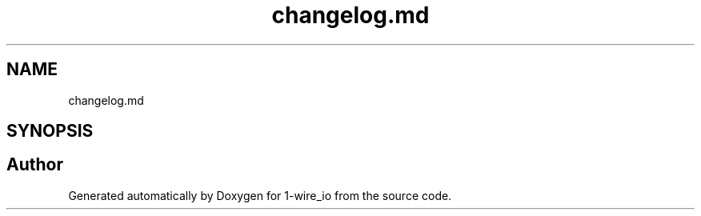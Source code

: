 .TH "changelog.md" 3 "Mon Nov 21 2022" "Version 0.0.1" "1-wire_io" \" -*- nroff -*-
.ad l
.nh
.SH NAME
changelog.md
.SH SYNOPSIS
.br
.PP
.SH "Author"
.PP 
Generated automatically by Doxygen for 1-wire_io from the source code\&.
